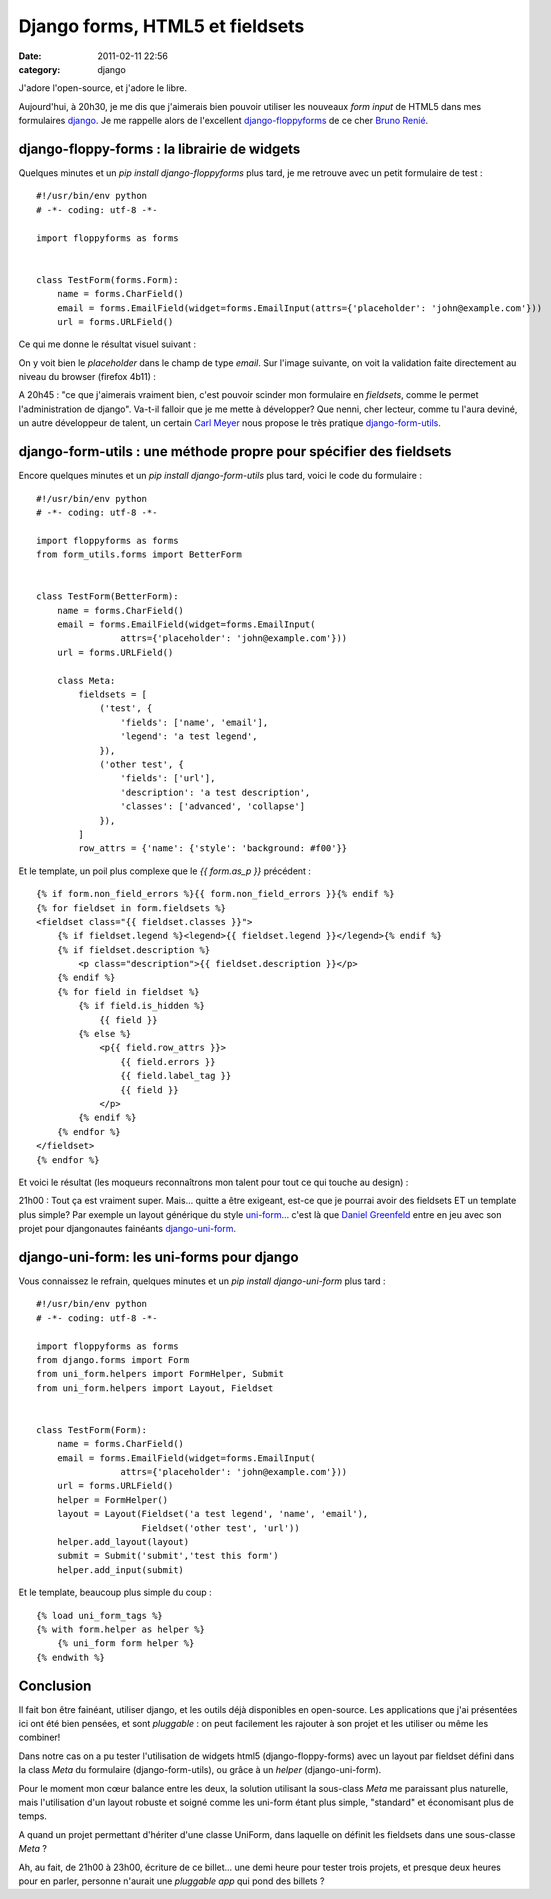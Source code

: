 Django forms, HTML5 et fieldsets
################################
:date: 2011-02-11 22:56
:category: django

J'adore l'open-source, et j'adore le libre.

Aujourd'hui, à 20h30, je me dis que j'aimerais bien pouvoir utiliser
les nouveaux *form input* de HTML5 dans mes formulaires `django`_. Je me
rappelle alors de l'excellent `django-floppyforms`_ de ce cher `Bruno Renié`_.

django-floppy-forms : la librairie de widgets
~~~~~~~~~~~~~~~~~~~~~~~~~~~~~~~~~~~~~~~~~~~~~

Quelques minutes et un *pip install django-floppyforms* plus tard, je
me retrouve avec un petit formulaire de test :

::

    #!/usr/bin/env python
    # -*- coding: utf-8 -*-

    import floppyforms as forms


    class TestForm(forms.Form):
        name = forms.CharField()
        email = forms.EmailField(widget=forms.EmailInput(attrs={'placeholder': 'john@example.com'}))
        url = forms.URLField()

Ce qui me donne le résultat visuel suivant :

.. image:: images/html5_form.png
    :alt: Formulaire Django avec des inputs HTML5
    :align: center

On y voit bien le *placeholder* dans le champ de type *email*. Sur
l'image suivante, on voit la validation faite directement au niveau du
browser (firefox 4b11) :

.. image:: images/html5_form_validation.png
    :alt: Formulaire Django avec validation
    :align: center

A 20h45 : "ce que j'aimerais vraiment bien, c'est pouvoir scinder mon
formulaire en *fieldsets*, comme le permet l'administration de django".
Va-t-il falloir que je me mette à développer? Que nenni, cher lecteur,
comme tu l'aura deviné, un autre développeur de talent, un certain `Carl Meyer`_ nous propose le très pratique `django-form-utils`_.

django-form-utils : une méthode propre pour spécifier des fieldsets
~~~~~~~~~~~~~~~~~~~~~~~~~~~~~~~~~~~~~~~~~~~~~~~~~~~~~~~~~~~~~~~~~~~

Encore quelques minutes et un *pip install django-form-utils* plus
tard, voici le code du formulaire :

::

    #!/usr/bin/env python
    # -*- coding: utf-8 -*-

    import floppyforms as forms
    from form_utils.forms import BetterForm


    class TestForm(BetterForm):
        name = forms.CharField()
        email = forms.EmailField(widget=forms.EmailInput(
                    attrs={'placeholder': 'john@example.com'}))
        url = forms.URLField()

        class Meta:
            fieldsets = [
                ('test', {
                    'fields': ['name', 'email'],
                    'legend': 'a test legend',
                }),
                ('other test', {
                    'fields': ['url'],
                    'description': 'a test description',
                    'classes': ['advanced', 'collapse']
                }),
            ]
            row_attrs = {'name': {'style': 'background: #f00'}}

Et le template, un poil plus complexe que le *{{ form.as\_p }}*
précédent :

::

    {% if form.non_field_errors %}{{ form.non_field_errors }}{% endif %}
    {% for fieldset in form.fieldsets %}
    <fieldset class="{{ fieldset.classes }}">
        {% if fieldset.legend %}<legend>{{ fieldset.legend }}</legend>{% endif %}
        {% if fieldset.description %}
            <p class="description">{{ fieldset.description }}</p>
        {% endif %}
        {% for field in fieldset %}
            {% if field.is_hidden %}
                {{ field }}
            {% else %}
                <p{{ field.row_attrs }}>
                    {{ field.errors }}
                    {{ field.label_tag }}
                    {{ field }}
                </p>
            {% endif %}
        {% endfor %}
    </fieldset>
    {% endfor %}

Et voici le résultat (les moqueurs reconnaîtrons mon talent pour tout
ce qui touche au design) :

.. image:: images/html5_form_fieldsets.png
    :alt: Formulaire Django avec des fieldsets
    :align: center

21h00 : Tout ça est vraiment super. Mais... quitte a être
exigeant, est-ce que je pourrai avoir des fieldsets ET un template plus
simple? Par exemple un layout générique du style `uni-form`_... c'est là
que `Daniel Greenfeld`_ entre en jeu avec son projet pour djangonautes
fainéants `django-uni-form`_.

django-uni-form: les uni-forms pour django
~~~~~~~~~~~~~~~~~~~~~~~~~~~~~~~~~~~~~~~~~~

Vous connaissez le refrain, quelques minutes et un *pip install
django-uni-form* plus tard :

::

    #!/usr/bin/env python
    # -*- coding: utf-8 -*-

    import floppyforms as forms
    from django.forms import Form
    from uni_form.helpers import FormHelper, Submit
    from uni_form.helpers import Layout, Fieldset


    class TestForm(Form):
        name = forms.CharField()
        email = forms.EmailField(widget=forms.EmailInput(
                    attrs={'placeholder': 'john@example.com'}))
        url = forms.URLField()
        helper = FormHelper()
        layout = Layout(Fieldset('a test legend', 'name', 'email'),
                        Fieldset('other test', 'url'))
        helper.add_layout(layout)
        submit = Submit('submit','test this form')
        helper.add_input(submit)

Et le template, beaucoup plus simple du coup :

::

    {% load uni_form_tags %}
    {% with form.helper as helper %}
        {% uni_form form helper %}
    {% endwith %}

Conclusion
~~~~~~~~~~~

Il fait bon être fainéant, utiliser django, et les outils déjà
disponibles en open-source. Les applications que j'ai présentées ici ont
été bien pensées, et sont *pluggable* : on peut facilement les rajouter
à son projet et les utiliser ou même les combiner!

Dans notre cas on a pu tester l'utilisation de widgets html5
(django-floppy-forms) avec un layout par fieldset défini dans la class
*Meta* du formulaire (django-form-utils), ou grâce à un *helper*
(django-uni-form).

Pour le moment mon cœur balance entre les deux, la solution utilisant
la sous-class *Meta* me paraissant plus naturelle, mais l'utilisation
d'un layout robuste et soigné comme les uni-form étant plus simple,
"standard" et économisant plus de temps.

A quand un projet permettant d'hériter d'une classe UniForm, dans
laquelle on définit les fieldsets dans une sous-classe *Meta* ?

Ah, au fait, de 21h00 à 23h00, écriture de ce billet... une demi heure
pour tester trois projets, et presque deux heures pour en parler,
personne n'aurait une *pluggable app* qui pond des billets ?

.. _django: http://www.djangoproject.com/
.. _django-floppyforms: https://github.com/brutasse/django-floppyforms
.. _Bruno Renié: http://bruno.im/
.. _Carl Meyer: http://twitter.com/#!/carljm
.. _django-form-utils: https://bitbucket.org/carljm/django-form-utils/src
.. _uni-form: http://sprawsm.com/uni-form/
.. _Daniel Greenfeld: http://pydanny.blogspot.com
.. _django-uni-form: https://github.com/pydanny/django-uni-form
